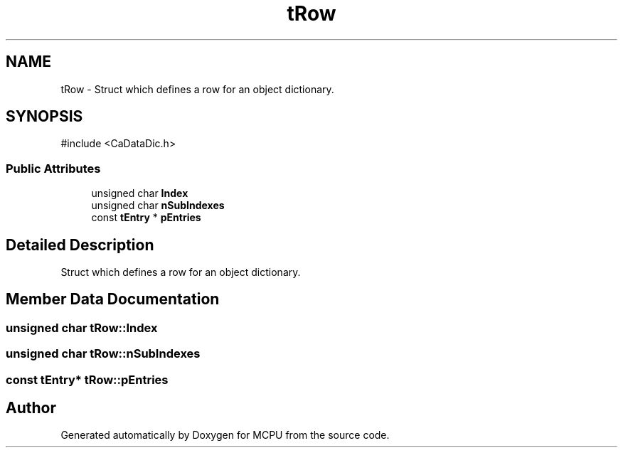 .TH "tRow" 3 "MCPU" \" -*- nroff -*-
.ad l
.nh
.SH NAME
tRow \- Struct which defines a row for an object dictionary\&.  

.SH SYNOPSIS
.br
.PP
.PP
\fR#include <CaDataDic\&.h>\fP
.SS "Public Attributes"

.in +1c
.ti -1c
.RI "unsigned char \fBIndex\fP"
.br
.ti -1c
.RI "unsigned char \fBnSubIndexes\fP"
.br
.ti -1c
.RI "const \fBtEntry\fP * \fBpEntries\fP"
.br
.in -1c
.SH "Detailed Description"
.PP 
Struct which defines a row for an object dictionary\&. 
.SH "Member Data Documentation"
.PP 
.SS "unsigned char tRow::Index"

.SS "unsigned char tRow::nSubIndexes"

.SS "const \fBtEntry\fP* tRow::pEntries"


.SH "Author"
.PP 
Generated automatically by Doxygen for MCPU from the source code\&.
